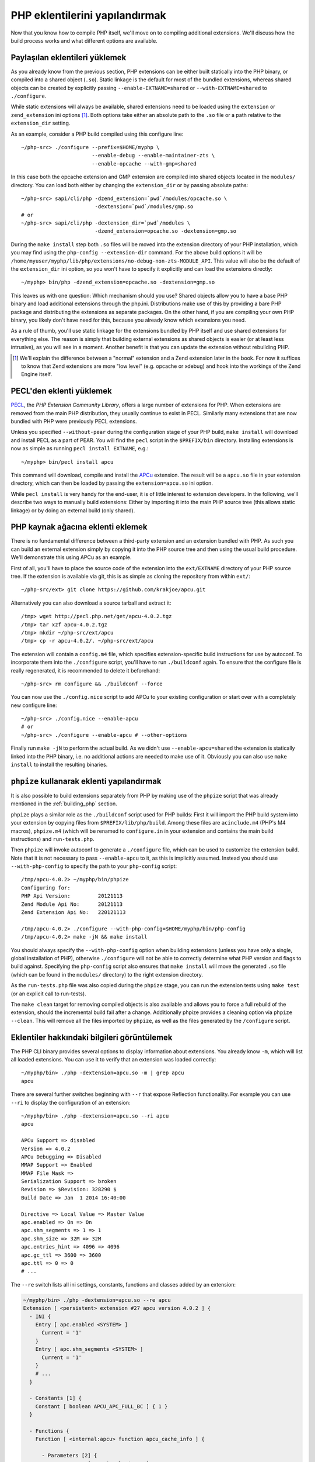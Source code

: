 .. highlight:: bash

PHP eklentilerini yapılandırmak
===============================

Now that you know how to compile PHP itself, we'll move on to compiling additional extensions. We'll discuss how the
build process works and what different options are available.

Paylaşılan eklentileri yüklemek
-------------------------------

As you already know from the previous section, PHP extensions can be either built statically into the PHP binary, or
compiled into a shared object (``.so``). Static linkage is the default for most of the bundled extensions, whereas
shared objects can be created by explicitly passing ``--enable-EXTNAME=shared`` or ``--with-EXTNAME=shared`` to
``./configure``.

While static extensions will always be available, shared extensions need to be loaded using the ``extension`` or
``zend_extension`` ini options [#]_. Both options take either an absolute path to the ``.so`` file or a path relative to
the ``extension_dir`` setting.

As an example, consider a PHP build compiled using this configure line::

    ~/php-src> ./configure --prefix=$HOME/myphp \
                           --enable-debug --enable-maintainer-zts \
                           --enable-opcache --with-gmp=shared

In this case both the opcache extension and GMP extension are compiled into shared objects located in the ``modules/``
directory. You can load both either by changing the ``extension_dir`` or by passing absolute paths::

    ~/php-src> sapi/cli/php -dzend_extension=`pwd`/modules/opcache.so \
                            -dextension=`pwd`/modules/gmp.so
    # or
    ~/php-src> sapi/cli/php -dextension_dir=`pwd`/modules \
                            -dzend_extension=opcache.so -dextension=gmp.so

During the ``make install`` step both ``.so`` files will be moved into the extension directory of your PHP installation,
which you may find using the ``php-config --extension-dir`` command. For the above build options it will be
``/home/myuser/myphp/lib/php/extensions/no-debug-non-zts-MODULE_API``. This value will also be the default of the
``extension_dir`` ini option, so you won't have to specify it explicitly and can load the extensions directly::

    ~/myphp> bin/php -dzend_extension=opcache.so -dextension=gmp.so

This leaves us with one question: Which mechanism should you use? Shared objects allow you to have a base PHP binary and
load additional extensions through the php.ini. Distributions make use of this by providing a bare PHP package and
distributing the extensions as separate packages. On the other hand, if you are compiling your own PHP binary, you
likely don't have need for this, because you already know which extensions you need.

As a rule of thumb, you'll use static linkage for the extensions bundled by PHP itself and use shared extensions for
everything else. The reason is simply that building external extensions as shared objects is easier (or at least less
intrusive), as you will see in a moment. Another benefit is that you can update the extension without rebuilding PHP.

.. [#] We'll explain the difference between a "normal" extension and a Zend extension later in the book. For now it
       suffices to know that Zend extensions are more "low level" (e.g. opcache or xdebug) and hook into the workings of
       the Zend Engine itself.

PECL'den eklenti yüklemek
-------------------------------

PECL_, the *PHP Extension Community Library*, offers a large number of extensions for PHP. When extensions are removed
from the main PHP distribution, they usually continue to exist in PECL. Similarly many extensions that are now bundled
with PHP were previously PECL extensions.

Unless you specified ``--without-pear`` during the configuration stage of your PHP build, ``make install`` will download
and install PECL as a part of PEAR. You will find the ``pecl`` script in the ``$PREFIX/bin`` directory. Installing
extensions is now as simple as running ``pecl install EXTNAME``, e.g.::

    ~/myphp> bin/pecl install apcu

This command will download, compile and install the APCu_ extension. The result will be a ``apcu.so`` file in your
extension directory, which can then be loaded by passing the ``extension=apcu.so`` ini option.

While ``pecl install`` is very handy for the end-user, it is of little interest to extension developers. In the
following, we'll describe two ways to manually build extensions: Either by importing it into the main PHP source tree
(this allows static linkage) or by doing an external build (only shared).

.. _PECL: http://pecl.php.net
.. _APCu: http://pecl.php.net/package/APCu

PHP kaynak ağacına eklenti eklemek
----------------------------------------

There is no fundamental difference between a third-party extension and an extension bundled with PHP. As such you can
build an external extension simply by copying it into the PHP source tree and then using the usual build procedure.
We'll demonstrate this using APCu as an example.

First of all, you'll have to place the source code of the extension into the ``ext/EXTNAME`` directory of your PHP
source tree. If the extension is available via git, this is as simple as cloning the repository from within ``ext/``::

    ~/php-src/ext> git clone https://github.com/krakjoe/apcu.git

Alternatively you can also download a source tarball and extract it::

    /tmp> wget http://pecl.php.net/get/apcu-4.0.2.tgz
    /tmp> tar xzf apcu-4.0.2.tgz
    /tmp> mkdir ~/php-src/ext/apcu
    /tmp> cp -r apcu-4.0.2/. ~/php-src/ext/apcu

The extension will contain a ``config.m4`` file, which specifies extension-specific build instructions for use by
autoconf. To incorporate them into the ``./configure`` script, you'll have to run ``./buildconf`` again. To ensure that
the configure file is really regenerated, it is recommended to delete it beforehand::

    ~/php-src> rm configure && ./buildconf --force

You can now use the ``./config.nice`` script to add APCu to your existing configuration or start over with a completely
new configure line::

    ~/php-src> ./config.nice --enable-apcu
    # or
    ~/php-src> ./configure --enable-apcu # --other-options

Finally run ``make -jN`` to perform the actual build. As we didn't use ``--enable-apcu=shared`` the extension is
statically linked into the PHP binary, i.e. no additional actions are needed to make use of it. Obviously you can also
use ``make install`` to install the resulting binaries.

``phpize`` kullanarak eklenti yapılandırmak
-------------------------------------------

It is also possible to build extensions separately from PHP by making use of the ``phpize`` script that was already
mentioned in the :ref:`building_php` section.

``phpize`` plays a similar role as the ``./buildconf`` script used for PHP builds: First it will import the PHP build
system into your extension by copying files from ``$PREFIX/lib/php/build``. Among these files are ``acinclude.m4``
(PHP's M4 macros), ``phpize.m4`` (which will be renamed to ``configure.in`` in your extension and contains the main
build instructions) and ``run-tests.php``.

Then ``phpize`` will invoke autoconf to generate a ``./configure`` file, which can be used to customize the extension
build. Note that it is not necessary to pass ``--enable-apcu`` to it, as this is implicitly assumed. Instead you should
use ``--with-php-config`` to specify the path to your ``php-config`` script::

    /tmp/apcu-4.0.2> ~/myphp/bin/phpize
    Configuring for:
    PHP Api Version:         20121113
    Zend Module Api No:      20121113
    Zend Extension Api No:   220121113

    /tmp/apcu-4.0.2> ./configure --with-php-config=$HOME/myphp/bin/php-config
    /tmp/apcu-4.0.2> make -jN && make install

You should always specify the ``--with-php-config`` option when building extensions (unless you have only a single,
global installation of PHP), otherwise ``./configure`` will not be able to correctly determine what PHP version and
flags to build against. Specifying the ``php-config`` script also ensures that ``make install`` will move the generated
``.so`` file (which can be found in the ``modules/`` directory) to the right extension directory.

As the ``run-tests.php`` file was also copied during the ``phpize`` stage, you can run the extension tests using
``make test`` (or an explicit call to run-tests).

The ``make clean`` target for removing compiled objects is also available and allows you to force a full rebuild of
the extension, should the incremental build fail after a change. Additionally phpize provides a cleaning option via
``phpize --clean``. This will remove all the files imported by ``phpize``, as well as the files generated by the
``/configure`` script.

Eklentiler hakkındaki bilgileri görüntülemek
--------------------------------------------

The PHP CLI binary provides several options to display information about extensions. You already know ``-m``, which will
list all loaded extensions. You can use it to verify that an extension was loaded correctly::

    ~/myphp/bin> ./php -dextension=apcu.so -m | grep apcu
    apcu

There are several further switches beginning with ``--r`` that expose Reflection functionality. For example you can use
``--ri`` to display the configuration of an extension::

    ~/myphp/bin> ./php -dextension=apcu.so --ri apcu
    apcu

    APCu Support => disabled
    Version => 4.0.2
    APCu Debugging => Disabled
    MMAP Support => Enabled
    MMAP File Mask =>
    Serialization Support => broken
    Revision => $Revision: 328290 $
    Build Date => Jan  1 2014 16:40:00

    Directive => Local Value => Master Value
    apc.enabled => On => On
    apc.shm_segments => 1 => 1
    apc.shm_size => 32M => 32M
    apc.entries_hint => 4096 => 4096
    apc.gc_ttl => 3600 => 3600
    apc.ttl => 0 => 0
    # ...

The ``--re`` switch lists all ini settings, constants, functions and classes added by an extension:

.. code-block:: none

    ~/myphp/bin> ./php -dextension=apcu.so --re apcu
    Extension [ <persistent> extension #27 apcu version 4.0.2 ] {
      - INI {
        Entry [ apc.enabled <SYSTEM> ]
          Current = '1'
        }
        Entry [ apc.shm_segments <SYSTEM> ]
          Current = '1'
        }
        # ...
      }

      - Constants [1] {
        Constant [ boolean APCU_APC_FULL_BC ] { 1 }
      }

      - Functions {
        Function [ <internal:apcu> function apcu_cache_info ] {

          - Parameters [2] {
            Parameter #0 [ <optional> $type ]
            Parameter #1 [ <optional> $limited ]
          }
        }
        # ...
      }
    }

The ``--re`` switch only works for normal extensions, Zend extensions use ``--rz`` instead. You can try this on
opcache::

    ~/myphp/bin> ./php -dzend_extension=opcache.so --rz "Zend OPcache"
    Zend Extension [ Zend OPcache 7.0.3-dev Copyright (c) 1999-2013 by Zend Technologies <http://www.zend.com/> ]

As you can see, this doesn't display any useful information. The reason is that opcache registers both a normal
extension and a Zend extension, where the former contains all ini settings, constants and functions. So in this
particular case you still need to use ``--re``. Other Zend extensions make their information available via ``--rz``
though.

Eklentilerin API uyumluluğu
****************************

Extensions are very sensitive to 5 major factors. If they dont fit, the extension wont load into PHP and will be 
useless:

    * PHP Api Version
    * Zend Module Api No
    * Zend Extension Api No
    * Debug mode
    * Thread safety

The *phpize* tool recall you some of those informations.
So if you have built a PHP with debug mode, and try to make it load and use an extension which's been built without
debug mode, it simply wont work. Same for the other checks.

*PHP Api Version* is the number of the version of the internal API. *Zend Module Api No* and *Zend Extension Api No*
are respectively about PHP extensions and Zend extensions API.

Those numbers are later passed as C macros to the extension beeing built, so that it can itself check against those
parameters and take different code paths based on C preprocessor ``#ifdef``\s. As those numbers are passed to the
extension code as macros, they are written in the extension structure, so that anytime you try to load this extension in
a PHP binary, they will be checked against the PHP binary's own numbers.
If they mismatch, then the extension will not load, and an error message will be displayed.

If we look at the extension C structure, it looks like this::

    zend_module_entry foo_module_entry = {
        STANDARD_MODULE_HEADER,
        "foo",
        foo_functions,
        PHP_MINIT(foo),
        PHP_MSHUTDOWN(foo),
        NULL,
        NULL,
        PHP_MINFO(foo),
        PHP_FOO_VERSION,
        STANDARD_MODULE_PROPERTIES
    };

What is interesting for us so far, is the ``STANDARD_MODULE_HEADER`` macro. If we expand it, we can see::

    #define STANDARD_MODULE_HEADER_EX sizeof(zend_module_entry), ZEND_MODULE_API_NO, ZEND_DEBUG, USING_ZTS
    #define STANDARD_MODULE_HEADER STANDARD_MODULE_HEADER_EX, NULL, NULL

Notice how ``ZEND_MODULE_API_NO``, ``ZEND_DEBUG``, ``USING_ZTS`` are used.


If you look at the default directory for PHP extensions, it should look like ``no-debug-non-zts-20090626``. As you'd
have guessed, this directory is made of distinct parts joined together : debug mode, followed by thread safety
information, followed by the Zend Module Api No.
So by default, PHP tries to help you navigating with extensions.

.. note::

    Usually, when you become an internal developper or an extension developper, you will have to play with 
    the debug parameter, and if you have to deal with the Windows platform, threads will show up as well. You can 
    end with compiling the same extension several times against several cases of those parameters.

Remember that every new major/minor version of PHP change parameters such as the PHP Api Version, that's why you need 
to recompile extensions against a newer PHP version.

.. code-block:: none

    > /path/to/php70/bin/phpize -v
    Configuring for:
    PHP Api Version:         20151012
    Zend Module Api No:      20151012
    Zend Extension Api No:   320151012

    > /path/to/php71/bin/phpize -v
    Configuring for:
    PHP Api Version:         20160303
    Zend Module Api No:      20160303
    Zend Extension Api No:   320160303

    > /path/to/php56/bin/phpize -v
    Configuring for:
    PHP Api Version:         20131106
    Zend Module Api No:      20131226
    Zend Extension Api No:   220131226

.. note::

    *Zend Module Api No* is itself built with a date using the *year.month.day* format. This is the date of the day the 
    API changed and was tagged.
    *Zend Extension Api No* is the Zend version followed by *Zend Module Api No*.
    
.. note::
    
    Too many numbers? Yes. One API number, bound to one PHP version, would really be enough for anybody and would ease 
    the understanding of PHP versionning. Unfortunately, we got 3 different API numbers in addition to the PHP version 
    itself. Which one should you look for ? The answer is any : they all-three-of-them evolve when PHP version evolve.
    For historical reasons, we got 3 different numbers.
    
But, you are a C developper anren't you ? Why not build a "compatibility" header on your side, based on such number ?
We authors, use something like this in extensions of ours::

    #include "php.h"
    #include "Zend/zend_extensions.h"
    
    #define PHP_5_5_X_API_NO		220121212
    #define PHP_5_6_X_API_NO		220131226

    #define PHP_7_0_X_API_NO		320151012
    #define PHP_7_1_X_API_NO		320160303
    #define PHP_7_2_X_API_NO		320160731

    #define IS_PHP_72          ZEND_EXTENSION_API_NO == PHP_7_2_X_API_NO
    #define IS_AT_LEAST_PHP_72 ZEND_EXTENSION_API_NO >= PHP_7_2_X_API_NO

    #define IS_PHP_71          ZEND_EXTENSION_API_NO == PHP_7_1_X_API_NO
    #define IS_AT_LEAST_PHP_71 ZEND_EXTENSION_API_NO >= PHP_7_1_X_API_NO

    #define IS_PHP_70          ZEND_EXTENSION_API_NO == PHP_7_0_X_API_NO
    #define IS_AT_LEAST_PHP_70 ZEND_EXTENSION_API_NO >= PHP_7_0_X_API_NO

    #define IS_PHP_56          ZEND_EXTENSION_API_NO == PHP_5_6_X_API_NO
    #define IS_AT_LEAST_PHP_56 (ZEND_EXTENSION_API_NO >= PHP_5_6_X_API_NO && ZEND_EXTENSION_API_NO < PHP_7_0_X_API_NO)

    #define IS_PHP_55          ZEND_EXTENSION_API_NO == PHP_5_5_X_API_NO
    #define IS_AT_LEAST_PHP_55 (ZEND_EXTENSION_API_NO >= PHP_5_5_X_API_NO && ZEND_EXTENSION_API_NO < PHP_7_0_X_API_NO)

    #if ZEND_EXTENSION_API_NO >= PHP_7_0_X_API_NO
    #define IS_PHP_7 1
    #define IS_PHP_5 0
    #else
    #define IS_PHP_7 0
    #define IS_PHP_5 1
    #endif
    
See ?
